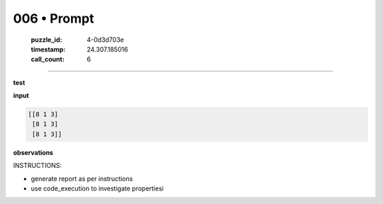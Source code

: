 006 • Prompt
============

   :puzzle_id: 4-0d3d703e
   :timestamp: 24.307.185016
   :call_count: 6




====


**test**



**input**



.. code-block::

    [[8 1 3]
     [8 1 3]
     [8 1 3]]


.. image:: _images/005-test_input.png
   :alt: _images/005-test_input.png



**observations**



INSTRUCTIONS:




* generate report as per instructions




* use code_execution to investigate propertiesi



.. seealso::

   - :doc:`006-history`
   - :doc:`006-response`

